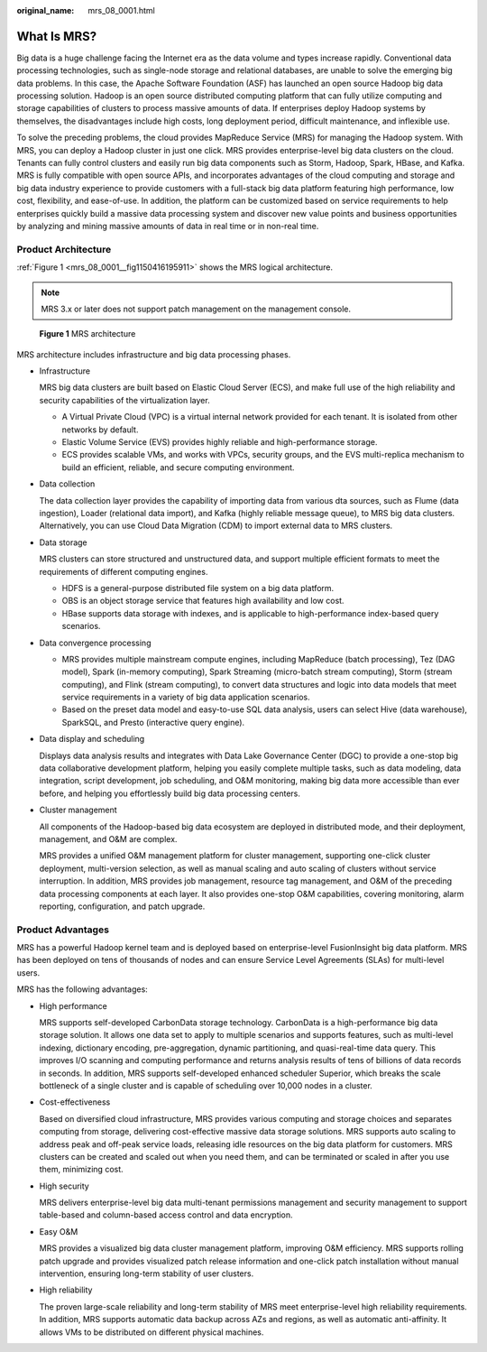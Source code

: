 :original_name: mrs_08_0001.html

.. _mrs_08_0001:

What Is MRS?
============

Big data is a huge challenge facing the Internet era as the data volume and types increase rapidly. Conventional data processing technologies, such as single-node storage and relational databases, are unable to solve the emerging big data problems. In this case, the Apache Software Foundation (ASF) has launched an open source Hadoop big data processing solution. Hadoop is an open source distributed computing platform that can fully utilize computing and storage capabilities of clusters to process massive amounts of data. If enterprises deploy Hadoop systems by themselves, the disadvantages include high costs, long deployment period, difficult maintenance, and inflexible use.

To solve the preceding problems, the cloud provides MapReduce Service (MRS) for managing the Hadoop system. With MRS, you can deploy a Hadoop cluster in just one click. MRS provides enterprise-level big data clusters on the cloud. Tenants can fully control clusters and easily run big data components such as Storm, Hadoop, Spark, HBase, and Kafka. MRS is fully compatible with open source APIs, and incorporates advantages of the cloud computing and storage and big data industry experience to provide customers with a full-stack big data platform featuring high performance, low cost, flexibility, and ease-of-use. In addition, the platform can be customized based on service requirements to help enterprises quickly build a massive data processing system and discover new value points and business opportunities by analyzing and mining massive amounts of data in real time or in non-real time.

Product Architecture
--------------------

:ref:`Figure 1 <mrs_08_0001__fig1150416195911>` shows the MRS logical architecture.

.. note::

   MRS 3.x or later does not support patch management on the management console.

.. _mrs_08_0001__fig1150416195911:

.. figure:: /_static/images/en-us_image_0000001441155405.png
   :alt: **Figure 1** MRS architecture

   **Figure 1** MRS architecture

MRS architecture includes infrastructure and big data processing phases.

-  Infrastructure

   MRS big data clusters are built based on Elastic Cloud Server (ECS), and make full use of the high reliability and security capabilities of the virtualization layer.

   -  A Virtual Private Cloud (VPC) is a virtual internal network provided for each tenant. It is isolated from other networks by default.
   -  Elastic Volume Service (EVS) provides highly reliable and high-performance storage.
   -  ECS provides scalable VMs, and works with VPCs, security groups, and the EVS multi-replica mechanism to build an efficient, reliable, and secure computing environment.

-  Data collection

   The data collection layer provides the capability of importing data from various dta sources, such as Flume (data ingestion), Loader (relational data import), and Kafka (highly reliable message queue), to MRS big data clusters. Alternatively, you can use Cloud Data Migration (CDM) to import external data to MRS clusters.

-  Data storage

   MRS clusters can store structured and unstructured data, and support multiple efficient formats to meet the requirements of different computing engines.

   -  HDFS is a general-purpose distributed file system on a big data platform.
   -  OBS is an object storage service that features high availability and low cost.
   -  HBase supports data storage with indexes, and is applicable to high-performance index-based query scenarios.

-  Data convergence processing

   -  MRS provides multiple mainstream compute engines, including MapReduce (batch processing), Tez (DAG model), Spark (in-memory computing), Spark Streaming (micro-batch stream computing), Storm (stream computing), and Flink (stream computing), to convert data structures and logic into data models that meet service requirements in a variety of big data application scenarios.
   -  Based on the preset data model and easy-to-use SQL data analysis, users can select Hive (data warehouse), SparkSQL, and Presto (interactive query engine).

-  Data display and scheduling

   Displays data analysis results and integrates with Data Lake Governance Center (DGC) to provide a one-stop big data collaborative development platform, helping you easily complete multiple tasks, such as data modeling, data integration, script development, job scheduling, and O&M monitoring, making big data more accessible than ever before, and helping you effortlessly build big data processing centers.

-  Cluster management

   All components of the Hadoop-based big data ecosystem are deployed in distributed mode, and their deployment, management, and O&M are complex.

   MRS provides a unified O&M management platform for cluster management, supporting one-click cluster deployment, multi-version selection, as well as manual scaling and auto scaling of clusters without service interruption. In addition, MRS provides job management, resource tag management, and O&M of the preceding data processing components at each layer. It also provides one-stop O&M capabilities, covering monitoring, alarm reporting, configuration, and patch upgrade.

Product Advantages
------------------

MRS has a powerful Hadoop kernel team and is deployed based on enterprise-level FusionInsight big data platform. MRS has been deployed on tens of thousands of nodes and can ensure Service Level Agreements (SLAs) for multi-level users.

MRS has the following advantages:

-  High performance

   MRS supports self-developed CarbonData storage technology. CarbonData is a high-performance big data storage solution. It allows one data set to apply to multiple scenarios and supports features, such as multi-level indexing, dictionary encoding, pre-aggregation, dynamic partitioning, and quasi-real-time data query. This improves I/O scanning and computing performance and returns analysis results of tens of billions of data records in seconds. In addition, MRS supports self-developed enhanced scheduler Superior, which breaks the scale bottleneck of a single cluster and is capable of scheduling over 10,000 nodes in a cluster.

-  Cost-effectiveness

   Based on diversified cloud infrastructure, MRS provides various computing and storage choices and separates computing from storage, delivering cost-effective massive data storage solutions. MRS supports auto scaling to address peak and off-peak service loads, releasing idle resources on the big data platform for customers. MRS clusters can be created and scaled out when you need them, and can be terminated or scaled in after you use them, minimizing cost.

-  High security

   MRS delivers enterprise-level big data multi-tenant permissions management and security management to support table-based and column-based access control and data encryption.

-  Easy O&M

   MRS provides a visualized big data cluster management platform, improving O&M efficiency. MRS supports rolling patch upgrade and provides visualized patch release information and one-click patch installation without manual intervention, ensuring long-term stability of user clusters.

-  High reliability

   The proven large-scale reliability and long-term stability of MRS meet enterprise-level high reliability requirements. In addition, MRS supports automatic data backup across AZs and regions, as well as automatic anti-affinity. It allows VMs to be distributed on different physical machines.
